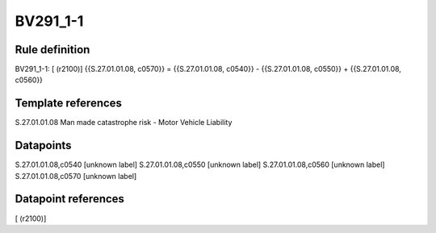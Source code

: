 =========
BV291_1-1
=========

Rule definition
---------------

BV291_1-1: [ (r2100)] {{S.27.01.01.08, c0570}} = {{S.27.01.01.08, c0540}} - {{S.27.01.01.08, c0550}} + {{S.27.01.01.08, c0560}}


Template references
-------------------

S.27.01.01.08 Man made catastrophe risk - Motor Vehicle Liability


Datapoints
----------

S.27.01.01.08,c0540 [unknown label]
S.27.01.01.08,c0550 [unknown label]
S.27.01.01.08,c0560 [unknown label]
S.27.01.01.08,c0570 [unknown label]


Datapoint references
--------------------

[ (r2100)]